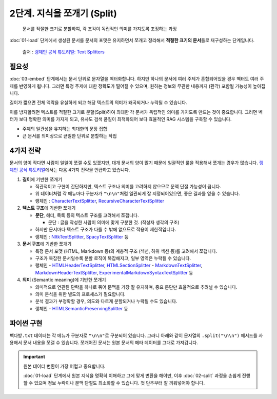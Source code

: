 2단계. 지식을 쪼개기 (Split)
============================

  문서를 적절한 크기로 분할하여, 각 조각이 독립적인 의미를 가지도록 조정하는 과정

:doc:`01-load` 단계에서 생성된 문서를 문서의 포맷은 유지하면서 쪼개고 정리해서 **적절한 크기의 문서**\들로 재구성하는 단계입니다.

.. figure:: ./assets/typical-splits.png
   :alt: (RAG) Indexing

   출처 : `랭체인 공식 튜토리얼: Text Splitters <https://python.langchain.com/docs/concepts/text_splitters/>`_


필요성
---------

:doc:`03-embed` 단계에서는 문서 단위로 문자열을 벡터화합니다. 하지만 하나의 문서에 여러 주제가 혼합되어있을 경우 벡터도 여러 주제를 반영하게 됩니다.
그러면 특정 주제에 대한 정확도가 떨어질 수 있으며, 원하는 정보와 무관한 내용까지 (환각) 포함될 가능성이 높아집니다.

길이가 짧으면 전체 맥락을 유실하게 되고 해당 텍스트의 의미가 왜곡되거나 누락될 수 있습니다.

이를 방지할려면 텍스트를 적절한 크기로 분할(Split)하여 최대한 각 문서가 독립적인 의미를 가지도록 만드는 것이 중요합니다.
그러면 벡터가 보다 명확한 의미를 가지게 되고, 유사도 검색 품질이 최적화되어 보다 효율적인 RAG 시스템을 구축할 수 있습니다.

* 주제의 일관성을 유지하는 최대한의 문장 집합
* 큰 문서를 의미상으로 균일한 단위로 분할하는 작업

.. tab-set::

   .. tab-item:: 1단계를 거친 문서가 2개라면

      첫번째 문서 ``[0]`` 의 ``.page_content``

      .. code-block:: text

         1. 아이스티샷추가(아.샷.추)
           - SNS에서 더 유명한 꿀팁 조합 음료 :) 상콤달콤한 복숭아맛 아이스티에 진한 에스프레소 샷이 어우러져 환상조합
           - 가격: 3800원

         2. 바닐라라떼(ICED)
           - 부드러운 우유와 달콤하고 은은한 바닐라가 조화를 이루는 음료
           - 가격: 4200원

         3. 사라다빵
           - 빽다방의 대표메뉴 :) 추억의 감자 사라다빵
           - 가격: 3900원

      두번째 문서 ``[1]`` 의 ``.page_content``

      .. code-block:: text

         4. 빽사이즈 아메리카노(ICED)
           - 에스프레소 4샷이 들어가 깊고 진한 맛의 아메리카노
           - 가격: 3500원

         5. 빽사이즈 원조커피(ICED)
           - 빽다방의 BEST메뉴를 더 크게 즐겨보세요 :) [주의. 564mg 고카페인으로 카페인에 민감한 어린이, 임산부는 섭취에 주의바랍니다]
           - 가격: 4000원

   .. tab-item:: 2단계를 거친 문서가 5개가 될 수 있습니다.

      나눠진 문서 ``[0]`` 의 ``.page_content``

      .. code-block:: text

         1. 아이스티샷추가(아.샷.추)
           - SNS에서 더 유명한 꿀팁 조합 음료 :) 상콤달콤한 복숭아맛 아이스티에 진한 에스프레소 샷이 어우러져 환상조합
           - 가격: 3800원

      나눠진 문서 ``[1]`` 의 ``.page_content``

      .. code-block:: text

         2. 바닐라라떼(ICED)
           - 부드러운 우유와 달콤하고 은은한 바닐라가 조화를 이루는 음료
           - 가격: 4200원

      나눠진 문서 ``[2]`` 의 ``.page_content``

      .. code-block:: text

         3. 사라다빵
           - 빽다방의 대표메뉴 :) 추억의 감자 사라다빵
           - 가격: 3900원

      나눠진 문서 ``[3]`` 의 ``.page_content``

      .. code-block:: text

         4. 빽사이즈 아메리카노(ICED)
           - 에스프레소 4샷이 들어가 깊고 진한 맛의 아메리카노
           - 가격: 3500원

      나눠진 문서 ``[4]`` 의 ``.page_content``

      .. code-block:: text

         5. 빽사이즈 원조커피(ICED)
           - 빽다방의 BEST메뉴를 더 크게 즐겨보세요 :) [주의. 564mg 고카페인으로 카페인에 민감한 어린이, 임산부는 섭취에 주의바랍니다]
           - 가격: 4000원

4가지 전략
----------------

문서의 양이 작다면 사람이 일일이 쪼갤 수도 있겠지만, 대개 문서의 양이 많기 때문에 일괄적인 룰을 적용해서 쪼개는 경우가 많습니다.
`랭체인 공식 튜토리얼 <https://python.langchain.com/docs/concepts/text_splitters/#approaches>`_\ 에서는 다음 4가지 전략을 언급하고 있습니다.

1. **길이**\ 에 기반한 쪼개기

   - 직관적이고 구현이 간단하지만, 텍스트 구조나 의미를 고려하지 않으므로 문맥 단절 가능성이 큽니다.
   - 위 데이터처럼 각 메뉴마다 구분자가 ``"\n\n"``\ 처럼 일관되게 잘 지정되어있으면, 좋은 결과를 얻을 수 있습니다.
   - 랭체인 : `CharacterTextSplitter <https://python.langchain.com/api_reference/text_splitters/character/langchain_text_splitters.character.CharacterTextSplitter.html>`_, `RecursiveCharacterTextSplitter <https://python.langchain.com/api_reference/text_splitters/character/langchain_text_splitters.character.RecursiveCharacterTextSplitter.html>`_

2. **텍스트 구조**\ 에 기반한 쪼개기

   - **문단**, 헤더, 목록 등의 텍스트 구조를 고려해서 쪼갭니다.

     - 문단 : 글을 작성한 사람이 의미에 맞게 구분한 것. (작성자 생각의 구조)

   - 하지만 문서마다 텍스트 구조가 다를 수 밖에 없으므로 적용이 제한적입니다.

   - 랭체인 : `NltkTextSplitter <https://python.langchain.com/api_reference/text_splitters/nltk/langchain_text_splitters.nltk.NLTKTextSplitter.html>`_, `SpacyTextSplitter <https://python.langchain.com/api_reference/text_splitters/spacy/langchain_text_splitters.spacy.SpacyTextSplitter.html>`_ 등

3. **문서 구조**\ 에 기반한 쪼개기

   - 특정 문서 포맷 (HTML, Markdown 등)의 계층적 구조 (섹션, 하위 섹션 등)를 고려해서 쪼갭니다.
   - 구조가 복잡한 문서일수록 분할 로직이 복잡해지고, 일부 영역은 누락될 수 있습니다.
   - 랭체인
     - `HTMLHeaderTextSplitter <https://python.langchain.com/api_reference/text_splitters/html/langchain_text_splitters.html.HTMLHeaderTextSplitter.html>`_, `HTMLSectionSplitter <https://python.langchain.com/api_reference/text_splitters/html/langchain_text_splitters.html.HTMLSectionSplitter.html>`_
     - `MarkdownTextSplitter <https://python.langchain.com/api_reference/text_splitters/markdown/langchain_text_splitters.markdown.MarkdownTextSplitter.html>`_, `MarkdownHeaderTextSplitter <https://python.langchain.com/api_reference/text_splitters/markdown/langchain_text_splitters.markdown.MarkdownHeaderTextSplitter.html>`_, `ExperimentalMarkdownSyntaxTextSplitter <https://python.langchain.com/api_reference/text_splitters/markdown/langchain_text_splitters.markdown.ExperimentalMarkdownSyntaxTextSplitter.html>`_ 등

4. **의미** (Semantic meaning)\ 에 기반한 쪼개기

   - 의미적으로 연관된 단락을 하나로 묶어 문맥을 가장 잘 유지하며, 중요 문단만 효율적으로 추려낼 수 있습니다.
   - 의미 분석을 위한 별도의 프로세스가 필요합니다.
   - 분석 결과가 부정확할 경우, 의도와 다르게 분할되거나 누락될 수도 있습니다.
   - 랭체인
     - `HTMLSemanticPreservingSplitter <https://python.langchain.com/api_reference/text_splitters/html/langchain_text_splitters.html.HTMLSemanticPreservingSplitter.html>`_ 등


파이썬 구현
---------------

``빽다방.txt`` 데이터는 각 메뉴가 구분자로 ``"\n\n"``\ 로 구분되어 있습니다. 그러니 아래와 같이 문자열의 ``.split("\n\n")`` 메서드를 사용해서 문서 내용을 쪼갤 수 있습니다. 쪼개어진 문서는 원본 문서의 메타 데이터를 그대로 가져갑니다.

.. tab-set::

   .. tab-item:: 직접 구현 버전

      .. code-block:: python
         :linenos:
         :emphasize-lines: 1-11,15-16

         def split(src_doc_list: List[Document]) -> List[Document]:
             new_doc_list = []
             for doc in src_doc_list:
                 for new_page_content in doc.page_content.split("\n\n"):
                     new_doc_list.append(
                         Document(
                             metadata=doc.metadata.copy(),
                             page_content=new_page_content,
                         )
                     )
             return new_doc_list

         doc_list = load()
         print(f"loaded {len(doc_list)} documents")
         doc_list = split(doc_list)
         print(f"split into {len(doc_list)} documents")
         pprint(doc_list)

      아래와 같이 10개의 문서로 나눠졌습니다.

      .. code-block:: text

         loaded 1 documents
         split into 10 documents
         [Document(metadata={'source': '빽다방.txt'}, page_content='1. 아이스티샷추가(아.샷.추)\n  - SNS에서 더 유명한 꿀팁 조합 음료 :) 상콤달콤한 복숭아맛 아이스티에 진한 에스프레소 샷이 어우러져 환상조합\n  - 가격: 3800원'),
          Document(metadata={'source': '빽다방.txt'}, page_content='2. 바닐라라떼(ICED)\n  - 부드러운 우유와 달콤하고 은은한 바닐라가 조화를 이루는 음료\n  - 가격: 4200원'),
          Document(metadata={'source': '빽다방.txt'}, page_content='3. 사라다빵\n  - 빽다방의 대표메뉴 :) 추억의 감자 사라다빵\n  - 가격: 3900원'),
          Document(metadata={'source': '빽다방.txt'}, page_content='4. 빽사이즈 아메리카노(ICED)\n  - 에스프레소 4샷이 들어가 깊고 진한 맛의 아메리카노\n  - 가격: 3500원'),
          Document(metadata={'source': '빽다방.txt'}, page_content='5. 빽사이즈 원조커피(ICED)\n  - 빽다방의 BEST메뉴를 더 크게 즐겨보세요 :) [주의. 564mg 고카페인으로 카페인에 민감한 어린이, 임산부는 섭취에 주의바랍니다]\n  - 가격: 4000원'),
          Document(metadata={'source': '빽다방.txt'}, page_content='6. 빽사이즈 원조커피 제로슈거(ICED)\n  - 빽다방의 BEST메뉴를 더 크게, 제로슈거로 즐겨보세요 :) [주의. 686mg 고카페인으로 카페인에 민감한 어린이, 임산부는 섭취에 주의바랍니다]\n  - 가격: 4000원'),
          Document(metadata={'source': '빽다방.txt'}, page_content='7. 빽사이즈 달콤아이스티(ICED)\n  - 빽다방의 BEST메뉴를 더 크게 즐겨보세요 :) 시원한 복숭아맛 아이스티\n  - 가격: 4300원'),
          Document(metadata={'source': '빽다방.txt'}, page_content='8. 빽사이즈 아이스티샷추가(ICED)\n  - SNS에서 더 유명한 꿀팁 조합 음료 :) 상콤달콤한 복숭아맛 아이스티에 진한 에스프레소 2샷이 어우러져 환상조합\n  - 가격: 4800원'),
          Document(metadata={'source': '빽다방.txt'}, page_content='9. 빽사이즈 아이스티 망고추가+노란빨대\n  - SNS핫메뉴 아이스티에 망고를 한가득:)\n  - 가격: 6300원'),
          Document(metadata={'source': '빽다방.txt'}, page_content='10. 빽사이즈 초코라떼(ICED)\n  - 빽다방의 BEST메뉴를 더 크게 즐겨보세요 :) 진짜~완~전 진한 초코라떼\n  - 가격 : 5500원\n')]

   .. tab-item:: 랭체인 버전

      .. code-block:: python
         :linenos:
         :emphasize-lines: 1,3-9,13

         from langchain_text_splitters import RecursiveCharacterTextSplitter

         def split(src_doc_list: List[Document]) -> List[Document]:  
             text_splitter = RecursiveCharacterTextSplitter(
                 chunk_size=140,  # 문서를 나눌 최소 글자 수 (디폴트: 4000)
                 chunk_overlap=0,  # 문서를 나눌 때 겹치는 글자 수 (디폴트: 200)
             )
             new_doc_list = text_splitter.split_documents(src_doc_list)
             return new_doc_list

         doc_list = load()
         print(f"loaded {len(doc_list)} documents")
         doc_list = split(doc_list)
         print(f"split into {len(doc_list)} documents")
         pprint(doc_list)

      .. code-block:: text

         loaded 1 documents
         split into 9 documents
         [Document(metadata={'source': './빽다방.txt'}, page_content='1. 아이스티샷추가(아.샷.추)\n  - SNS에서 더 유명한 꿀팁 조합 음료 :) 상콤달콤한 복숭아맛 아이스티에 진한 에스프레소 샷이 어우러져 환상조합\n  - 가격: 3800원'),
          Document(metadata={'source': './빽다방.txt'}, page_content='2. 바닐라라떼(ICED)\n  - 부드러운 우유와 달콤하고 은은한 바닐라가 조화를 이루는 음료\n  - 가격: 4200원\n\n3. 사라다빵\n  - 빽다방의 대표메뉴 :) 추억의 감자 사라다빵\n  - 가격: 3900원'),
          Document(metadata={'source': './빽다방.txt'}, page_content='4. 빽사이즈 아메리카노(ICED)\n  - 에스프레소 4샷이 들어가 깊고 진한 맛의 아메리카노\n  - 가격: 3500원'),
          Document(metadata={'source': './빽다방.txt'}, page_content='5. 빽사이즈 원조커피(ICED)\n  - 빽다방의 BEST메뉴를 더 크게 즐겨보세요 :) [주의. 564mg 고카페인으로 카페인에 민감한 어린이, 임산부는 섭취에 주의바랍니다]\n  - 가격: 4000원'),
          Document(metadata={'source': './빽다방.txt'}, page_content='6. 빽사이즈 원조커피 제로슈거(ICED)\n  - 빽다방의 BEST메뉴를 더 크게, 제로슈거로 즐겨보세요 :) [주의. 686mg 고카페인으로 카페인에 민감한 어린이, 임산부는 섭취에 주의바랍니다]\n  - 가격: 4000원'),
          Document(metadata={'source': './빽다방.txt'}, page_content='7. 빽사이즈 달콤아이스티(ICED)\n  - 빽다방의 BEST메뉴를 더 크게 즐겨보세요 :) 시원한 복숭아맛 아이스티\n  - 가격: 4300원'),
          Document(metadata={'source': './빽다방.txt'}, page_content='8. 빽사이즈 아이스티샷추가(ICED)\n  - SNS에서 더 유명한 꿀팁 조합 음료 :) 상콤달콤한 복숭아맛 아이스티에 진한 에스프레소 2샷이 어우러져 환상조합\n  - 가격: 4800원'),
          Document(metadata={'source': './빽다방.txt'}, page_content='9. 빽사이즈 아이스티 망고추가+노란빨대\n  - SNS핫메뉴 아이스티에 망고를 한가득:)\n  - 가격: 6300원'),
          Document(metadata={'source': './빽다방.txt'}, page_content='10. 빽사이즈 초코라떼(ICED)\n  - 빽다방의 BEST메뉴를 더 크게 즐겨보세요 :) 진짜~완~전 진한 초코라떼\n  - 가격 : 5500원')]

.. important::
   원본 데이터 변환이 가장 어렵고 중요합니다.

   :doc:`01-load` 단계에서 원본 지식을 명확히 이해하고 그에 맞게 변환을 해야만,
   이후 :doc:`02-split` 과정을 손쉽게 진행할 수 있으며 정보 누락이나 문맥 단절도 최소화할 수 있습니다.
   첫 단추부터 잘 끼워넣어야 합니다.
